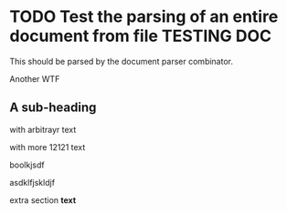 * TODO Test the parsing of an entire document from file                                :TESTING:DOC:
  :PROPERTIES:
  :DATE: [2015-08-02 Sun]
  :END:

  This should be parsed by the document parser combinator.

  Another WTF

** A sub-heading
   :LOGBOOK:
   CLOCK: [2015-10-05 Mon 17:13]--[2015-10-05 Mon 17:14] =>  0:01
   :END:

   :CUSTOMDRAWER:
 with arbitrayr text
   :END:

   :ANOTHERDRAWER:
   with more 12121 text

boolkjsdf

asdklfjskldjf
   :END:

   extra section *text*
